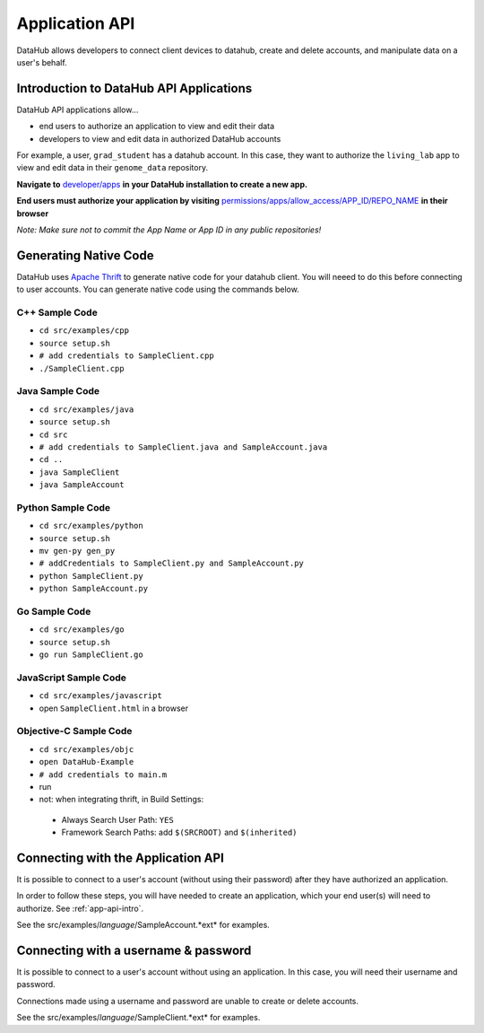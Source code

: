 Application API
***************

DataHub allows developers to connect client devices to datahub, create and 
delete accounts, and manipulate data on a user's behalf.


========================================
Introduction to DataHub API Applications
========================================
DataHub API applications allow...

* end users to authorize an application to view and edit their data
* developers to view and edit data in authorized DataHub accounts

For example, a user, ``grad_student`` has a datahub account. In this case, they want to authorize the ``living_lab`` app to view and edit data in their ``genome_data`` repository.

**Navigate to** `developer/apps <http://localhost:8000/developer/apps>`__ **in your DataHub installation to create a new app.**

**End users must authorize your application by visiting**  `permissions/apps/allow_access/APP_ID/REPO_NAME <https://datahub.csail.mit.edu/permissions/apps/allow_access/APP_ID/REPO_NAME>`__ **in their browser**

*Note: Make sure not to commit the App Name or App ID in any public repositories!*



======================
Generating Native Code
======================
DataHub uses `Apache Thrift <https://thrift.apache.org/>`_ to generate native
code for your datahub client. You will neeed to do this before connecting to user accounts.
You can generate native code using the commands below. 

---------------
C++ Sample Code
---------------

-  ``cd src/examples/cpp``
-  ``source setup.sh``
-  ``# add credentials to SampleClient.cpp`` 
-  ``./SampleClient.cpp``

----------------
Java Sample Code
----------------

-  ``cd src/examples/java``
-  ``source setup.sh``
-  ``cd src``
-  ``# add credentials to SampleClient.java and SampleAccount.java``
-  ``cd ..``
-  ``java SampleClient``
-  ``java SampleAccount``

------------------
Python Sample Code
------------------

-  ``cd src/examples/python``
-  ``source setup.sh``
-  ``mv gen-py gen_py``
-  ``# addCredentials to SampleClient.py and SampleAccount.py`` 
-  ``python SampleClient.py``
-  ``python SampleAccount.py``

--------------
Go Sample Code
--------------

-  ``cd src/examples/go``
-  ``source setup.sh``
-  ``go run SampleClient.go``

----------------------
JavaScript Sample Code
----------------------

-  ``cd src/examples/javascript``
-  open ``SampleClient.html`` in a browser

-----------------------
Objective-C Sample Code
-----------------------

- ``cd src/examples/objc``
- ``open DataHub-Example``
-  ``# add credentials to main.m``
-  run
-  not: when integrating thrift, in Build Settings:

  -  Always Search User Path: ``YES``
  -  Framework Search Paths: add ``$(SRCROOT)`` and ``$(inherited)``

===================================
Connecting with the Application API
===================================
It is possible to connect to a user's account (without using their password) after they have authorized an application.

In order to follow these steps, you will have needed to create an application, which your end user(s) will need to authorize. See :ref:`app-api-intro`.

See the src/examples/*language*/SampleAccount.*ext* for examples.

=====================================
Connecting with a username & password
=====================================
It is possible to connect to a user's account without using an application. In this case, you will need their username and password.

Connections made using a username and password are unable to create or delete accounts.

See the src/examples/*language*/SampleClient.*ext* for examples.